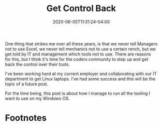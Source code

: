 #+hugo_base_dir: ../
#+hugo_section: posts

#+hugo_auto_set_lastmod: f

#+date: 2020-06-05T11:31:24-04:00
#+hugo_categories: general
#+hugo_tags: coding opinion 100DaysToOffload

#+hugo_draft: false

#+title: Get Control Back

One thing that strikes me over all these years, is that we never tell Managers not to use Excel, we never tell mechanics not to use a certain rench, but we get told by IT and management which tools not to use. There are reasons for this, but I think it's time for the coders community to step up and get back the control over their tools.

I've been working hard at my current employer and collaborating with our IT department to get Linux laptops. I've had some success and this will be the topic of a future post.

For the time being, this post is about how I manage to run all the tooling I want to use on my Windows OS.

* Footnotes

#+hugo: more
